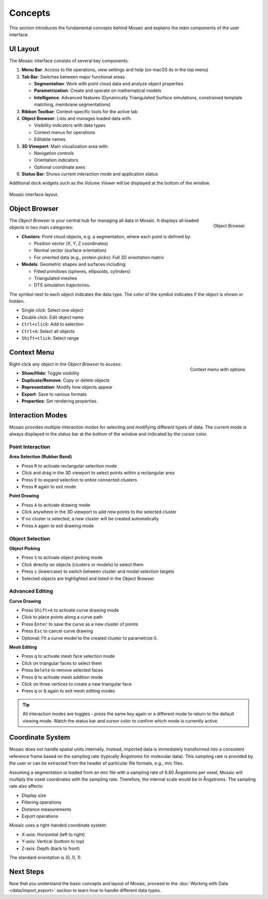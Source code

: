 ========
Concepts
========

This section introduces the fundamental concepts behind Mosaic and explains the main components of the user interface.

UI Layout
---------

The Mosaic interface consists of several key components:

1. **Menu Bar**: Access to file operations, view settings and help (on macOS its in the top menu)
2. **Tab Bar**: Switches between major functional areas

   - **Segmentation**: Work with point cloud data and analyze object properties
   - **Parametrization**: Create and operate on mathematical models
   - **Intelligence**: Advanced features (Dynamically Triangulated Surface simulations, constrained template matching, membrane segmentations)
3. **Ribbon Toolbar**: Context-specific tools for the active tab
4. **Object Browser**: Lists and manages loaded data with:

   - Visibility indicators with data types
   - Context menus for operations
   - Editable names
5. **3D Viewport**: Main visualization area with:

   - Navigation controls
   - Orientation indicators
   - Optional coordinate axes
6. **Status Bar**: Shows current interaction mode and application status

Additional dock widgets such as the *Volume Viewer* will be displayed at the bottom of the window.

.. figure:: ../../_static/tutorial/mosaic_layout.png
   :width: 100%
   :align: center

   Mosaic interface layout.

Object Browser
--------------

.. figure:: ../../_static/tutorial/mosaic_object_browser.png
   :width: 100%
   :align: right

   Object Browser

The *Object Browser* is your central hub for managing all data in Mosaic. It displays all loaded objects in two main categories:

- **Clusters**: Point cloud objects, e.g. a segmentation, where each point is defined by:

  - Position vector (X, Y, Z coordinates)
  - Normal vector (surface orientation)
  - For oriented data (e.g., protein picks): Full 3D orientation matrix

- **Models**: Geometric shapes and surfaces including:

  - Fitted primitives (spheres, ellipsoids, cylinders)
  - Triangulated meshes
  - DTS simulation trajectories.

The symbol next to each object indicates the data type. The color of the symbol indicates if the object is shown or hidden.

- Single click: Select one object
- Double click: Edit object name
- ``Ctrl+click``: Add to selection
- ``Ctrl+A``: Select all objects
- ``Shift+click``: Select range


Context Menu
------------

.. figure:: ../../_static/tutorial/mosaic_context.png
   :width: 50%
   :align: right

   Context menu with options

Right-click any object in the *Object Browser* to access:

- **Show/Hide**: Toggle visibility
- **Duplicate/Remove**: Copy or delete objects
- **Representation**: Modify how objects appear
- **Export**: Save to various formats
- **Properties**: Set rendering properties.


Interaction Modes
-----------------

Mosaic provides multiple interaction modes for selecting and modifying different types of data. The current mode is always displayed in the status bar at the bottom of the window and indicated by the cursor color.

Point Interaction
^^^^^^^^^^^^^^^^^

**Area Selection (Rubber Band)**

- Press ``R`` to activate rectangular selection mode
- Click and drag in the 3D viewport to select points within a rectangular area
- Press ``E`` to expand selection to entire connected clusters
- Press ``R`` again to exit mode

**Point Drawing**

- Press ``A`` to activate drawing mode
- Click anywhere in the 3D viewport to add new points to the selected cluster
- If no cluster is selected, a new cluster will be created automatically
- Press ``A`` again to exit drawing mode

Object Selection
^^^^^^^^^^^^^^^^

**Object Picking**

- Press ``S`` to activate object picking mode
- Click directly on objects (clusters or models) to select them
- Press ``s`` (lowercase) to switch between cluster and model selection targets
- Selected objects are highlighted and listed in the Object Browser

Advanced Editing
^^^^^^^^^^^^^^^^

**Curve Drawing**

- Press ``Shift+A`` to activate curve drawing mode
- Click to place points along a curve path
- Press ``Enter`` to save the curve as a new cluster of points
- Press ``Esc`` to cancel curve drawing
- Optional: Fit a curve model to the created cluster to parametrize it.

**Mesh Editing**

- Press ``q`` to activate mesh face selection mode
- Click on triangular faces to select them
- Press ``Delete`` to remove selected faces
- Press ``Q`` to activate mesh addition mode
- Click on three vertices to create a new triangular face
- Press ``q`` or ``Q`` again to exit mesh editing modes

.. tip::
   All interaction modes are toggles - press the same key again or a different mode to return to the default viewing mode. Watch the status bar and cursor color to confirm which mode is currently active.

Coordinate System
-----------------

Mosaic does not handle spatial units internally. Instead, imported data is immediately transformed into a consistent reference frame based on the sampling rate (typically Ångstroms for molecular data). This sampling rate is provided by the user or can be extracted from the header of particular file formats, e.g., mrc files.

Assuming a segmentation is loaded from an mrc file with a sampling rate of 6.80 Ångstroms per voxel, Mosaic will multiply the voxel coordinates with the sampling rate. Therefore, the internal scale would be in Ångstroms. The sampling rate also affects:

- Display size
- Filtering operations
- Distance measurements
- Export operations

Mosaic uses a right-handed coordinate system:

- X-axis: Horizontal (left to right)
- Y-axis: Vertical (bottom to top)
- Z-axis: Depth (back to front)

The standard orientation is (0, 0, 1).

Next Steps
----------

Now that you understand the basic concepts and layout of Mosaic, proceed to the :doc:`Working with Data <data/import_export>` section to learn how to handle different data types.
